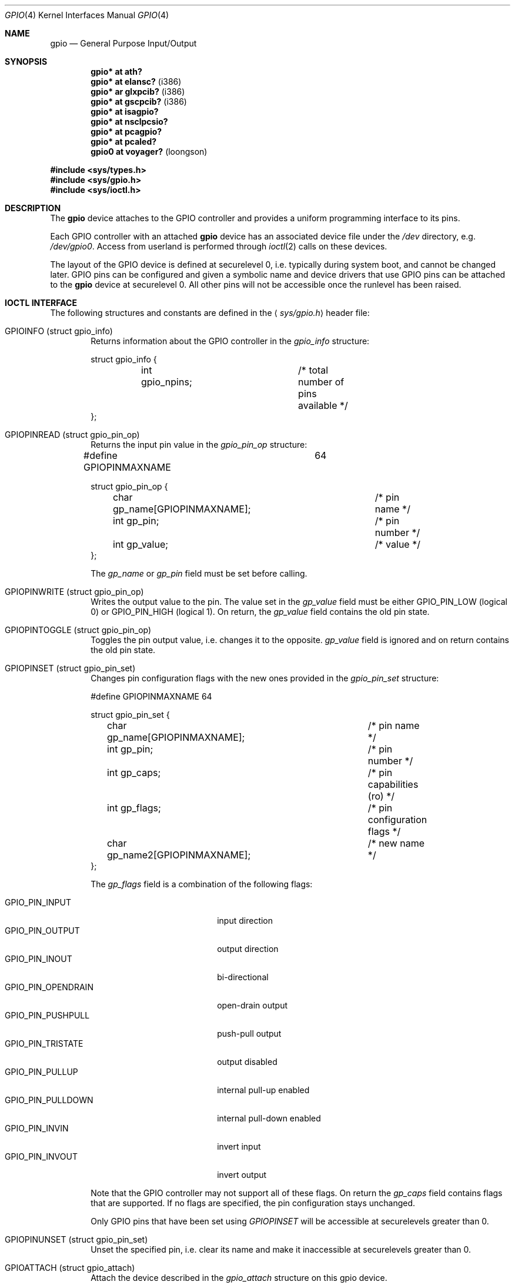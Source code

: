 .\"	$OpenBSD: gpio.4,v 1.17 2010/02/18 23:05:04 miod Exp $
.\"
.\" Copyright (c) 2004 Alexander Yurchenko <grange@openbsd.org>
.\"
.\" Permission to use, copy, modify, and distribute this software for any
.\" purpose with or without fee is hereby granted, provided that the above
.\" copyright notice and this permission notice appear in all copies.
.\"
.\" THE SOFTWARE IS PROVIDED "AS IS" AND THE AUTHOR DISCLAIMS ALL WARRANTIES
.\" WITH REGARD TO THIS SOFTWARE INCLUDING ALL IMPLIED WARRANTIES OF
.\" MERCHANTABILITY AND FITNESS. IN NO EVENT SHALL THE AUTHOR BE LIABLE FOR
.\" ANY SPECIAL, DIRECT, INDIRECT, OR CONSEQUENTIAL DAMAGES OR ANY DAMAGES
.\" WHATSOEVER RESULTING FROM LOSS OF USE, DATA OR PROFITS, WHETHER IN AN
.\" ACTION OF CONTRACT, NEGLIGENCE OR OTHER TORTIOUS ACTION, ARISING OUT OF
.\" OR IN CONNECTION WITH THE USE OR PERFORMANCE OF THIS SOFTWARE.
.\"
.Dd $Mdocdate: December 12 2009 $
.Dt GPIO 4
.Os
.Sh NAME
.Nm gpio
.Nd General Purpose Input/Output
.Sh SYNOPSIS
.Cd "gpio* at ath?"
.Cd "gpio* at elansc?" Pq i386
.Cd "gpio* ar glxpcib?" Pq i386
.Cd "gpio* at gscpcib?" Pq i386
.Cd "gpio* at isagpio?"
.Cd "gpio* at nsclpcsio?"
.Cd "gpio* at pcagpio?"
.Cd "gpio* at pcaled?"
.Cd "gpio0 at voyager?" Pq loongson
.Pp
.Fd #include <sys/types.h>
.Fd #include <sys/gpio.h>
.Fd #include <sys/ioctl.h>
.Sh DESCRIPTION
The
.Nm
device attaches to the GPIO
controller and provides a uniform programming interface to its pins.
.Pp
Each GPIO controller with an attached
.Nm
device has an associated device file under the
.Pa /dev
directory, e.g.\&
.Pa /dev/gpio0 .
Access from userland is performed through
.Xr ioctl 2
calls on these devices.
.Pp
The layout of the GPIO device is defined at securelevel 0, i.e. typically
during system boot, and cannot be changed later.
GPIO pins can be configured and given a symbolic name and device drivers
that use GPIO pins can be attached to the
.Nm
device at securelevel 0.
All other pins will not be accessible once the runlevel has been raised.
.Sh IOCTL INTERFACE
The following structures and constants are defined in the
.Aq Pa sys/gpio.h
header file:
.Bl -tag -width XXXX
.It Dv GPIOINFO (struct gpio_info)
Returns information about the GPIO
controller in the
.Fa gpio_info
structure:
.Bd -literal
struct gpio_info {
	int gpio_npins;		/* total number of pins available */
};
.Ed
.It Dv GPIOPINREAD (struct gpio_pin_op)
Returns the input pin value in the
.Fa gpio_pin_op
structure:
.Bd -literal
#define GPIOPINMAXNAME		64

struct gpio_pin_op {
	char gp_name[GPIOPINMAXNAME];	/* pin name */
	int gp_pin;			/* pin number */
	int gp_value;			/* value */
};
.Ed
.Pp
The
.Fa gp_name
or
.Fa gp_pin
field must be set before calling.
.It Dv GPIOPINWRITE (struct gpio_pin_op)
Writes the output value to the pin.
The value set in the
.Fa gp_value
field must be either
.Dv GPIO_PIN_LOW
(logical 0) or
.Dv GPIO_PIN_HIGH
(logical 1).
On return, the
.Fa gp_value
field contains the old pin state.
.It Dv GPIOPINTOGGLE (struct gpio_pin_op)
Toggles the pin output value, i.e. changes it to the opposite.
.Fa gp_value
field is ignored and on return contains the old pin state.
.It Dv GPIOPINSET (struct gpio_pin_set)
Changes pin configuration flags with the new ones provided in the
.Fa gpio_pin_set
structure:
.Bd -literal
#define GPIOPINMAXNAME		64

struct gpio_pin_set {
	char gp_name[GPIOPINMAXNAME];	/* pin name */
	int gp_pin;			/* pin number */
	int gp_caps;			/* pin capabilities (ro) */
	int gp_flags;			/* pin configuration flags */
	char gp_name2[GPIOPINMAXNAME];	/* new name */
};
.Ed
.Pp
The
.Fa gp_flags
field is a combination of the following flags:
.Pp
.Bl -tag -width GPIO_PIN_OPENDRAIN -compact
.It Dv GPIO_PIN_INPUT
input direction
.It Dv GPIO_PIN_OUTPUT
output direction
.It Dv GPIO_PIN_INOUT
bi-directional
.It Dv GPIO_PIN_OPENDRAIN
open-drain output
.It Dv GPIO_PIN_PUSHPULL
push-pull output
.It Dv GPIO_PIN_TRISTATE
output disabled
.It Dv GPIO_PIN_PULLUP
internal pull-up enabled
.It Dv GPIO_PIN_PULLDOWN
internal pull-down enabled
.It Dv GPIO_PIN_INVIN
invert input
.It Dv GPIO_PIN_INVOUT
invert output
.El
.Pp
Note that the GPIO controller
may not support all of these flags.
On return the
.Fa gp_caps
field contains flags that are supported.
If no flags are specified, the pin configuration stays unchanged.
.Pp
Only GPIO pins that have been set using
.Ar GPIOPINSET
will be accessible at securelevels greater than 0.
.It Dv GPIOPINUNSET (struct gpio_pin_set)
Unset the specified pin, i.e. clear its name and make it inaccessible
at securelevels greater than 0.
.It Dv GPIOATTACH (struct gpio_attach)
Attach the device described in the
.Fa gpio_attach
structure on this gpio device.
.Bd -literal
struct gpio_attach {
	char ga_dvname[16];     /* device name */
	int ga_offset;		/* pin number */
	u_int32_t ga_mask;	/* binary mask */
};
.Ed
.It Dv GPIODETACH (struct gpio_attach)
Detach a device from this gpio device that was previously attached using the
.Dv GPIOATTACH
.Xr ioctl 2 .
The
.Fa ga_offset
and
.Fa ga_mask
fields of the
.Fa gpio_attach
structure are ignored.
.El
.Sh FILES
.Bl -tag -width "/dev/gpiou" -compact
.It /dev/gpio Ns Ar u
GPIO device unit
.Ar u
file.
.El
.Sh SEE ALSO
.Xr ioctl 2 ,
.Xr gpioctl 8
.Sh HISTORY
The
.Nm
device first appeared in
.Ox 3.6 .
.Sh AUTHORS
The
.Nm
driver was written by
.An Alexander Yurchenko Aq grange@openbsd.org .
Runtime device attachment was added by
.An Marc Balmer Aq mbalmer@openbsd.org .
.Sh BUGS
Event capabilities are not supported.
